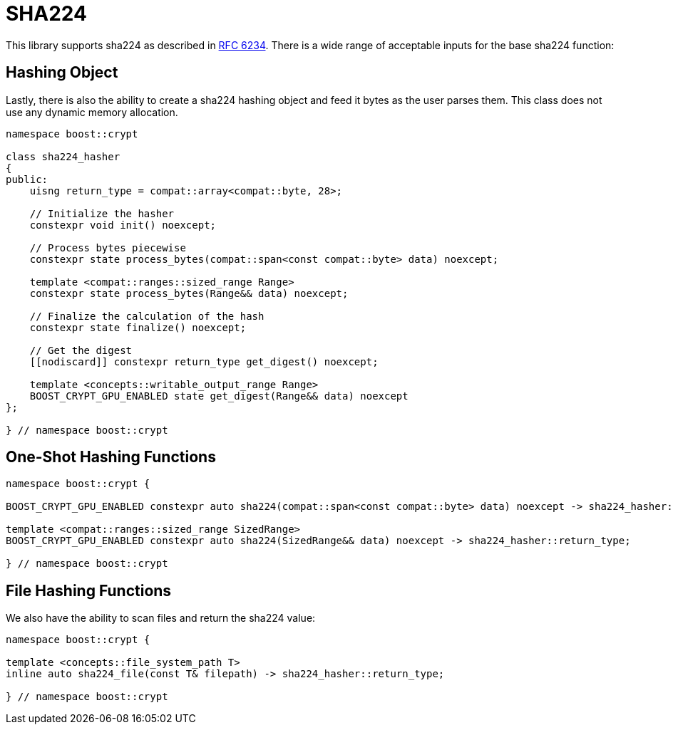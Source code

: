 ////
Copyright 2024 Matt Borland
Distributed under the Boost Software License, Version 1.0.
https://www.boost.org/LICENSE_1_0.txt
////

[#sha224]
:idprefix: sha224_

= SHA224

This library supports sha224 as described in https://datatracker.ietf.org/doc/html/rfc6234[RFC 6234].
There is a wide range of acceptable inputs for the base sha224 function:

== Hashing Object

[#sha224_hasher]
Lastly, there is also the ability to create a sha224 hashing object and feed it bytes as the user parses them.
This class does not use any dynamic memory allocation.

[source, c++]
----
namespace boost::crypt

class sha224_hasher
{
public:
    uisng return_type = compat::array<compat::byte, 28>;

    // Initialize the hasher
    constexpr void init() noexcept;

    // Process bytes piecewise
    constexpr state process_bytes(compat::span<const compat::byte> data) noexcept;

    template <compat::ranges::sized_range Range>
    constexpr state process_bytes(Range&& data) noexcept;

    // Finalize the calculation of the hash
    constexpr state finalize() noexcept;

    // Get the digest
    [[nodiscard]] constexpr return_type get_digest() noexcept;

    template <concepts::writable_output_range Range>
    BOOST_CRYPT_GPU_ENABLED state get_digest(Range&& data) noexcept
};

} // namespace boost::crypt
----

== One-Shot Hashing Functions

[source, c++]
----
namespace boost::crypt {

BOOST_CRYPT_GPU_ENABLED constexpr auto sha224(compat::span<const compat::byte> data) noexcept -> sha224_hasher::return_type;

template <compat::ranges::sized_range SizedRange>
BOOST_CRYPT_GPU_ENABLED constexpr auto sha224(SizedRange&& data) noexcept -> sha224_hasher::return_type;

} // namespace boost::crypt
----

== File Hashing Functions

We also have the ability to scan files and return the sha224 value:

[source, c++]
----
namespace boost::crypt {

template <concepts::file_system_path T>
inline auto sha224_file(const T& filepath) -> sha224_hasher::return_type;

} // namespace boost::crypt
----
